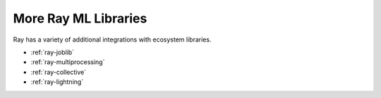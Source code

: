 More Ray ML Libraries
=====================

.. TODO: we added the three Ray Core examples below, since they don't really belong there.
    Going forward, make sure that all "Ray Lightning" and XGBoost topics are in one document or group,
    and not next to each other.

Ray has a variety of additional integrations with ecosystem libraries.

- :ref:`ray-joblib`
- :ref:`ray-multiprocessing`
- :ref:`ray-collective`
- :ref:`ray-lightning`
